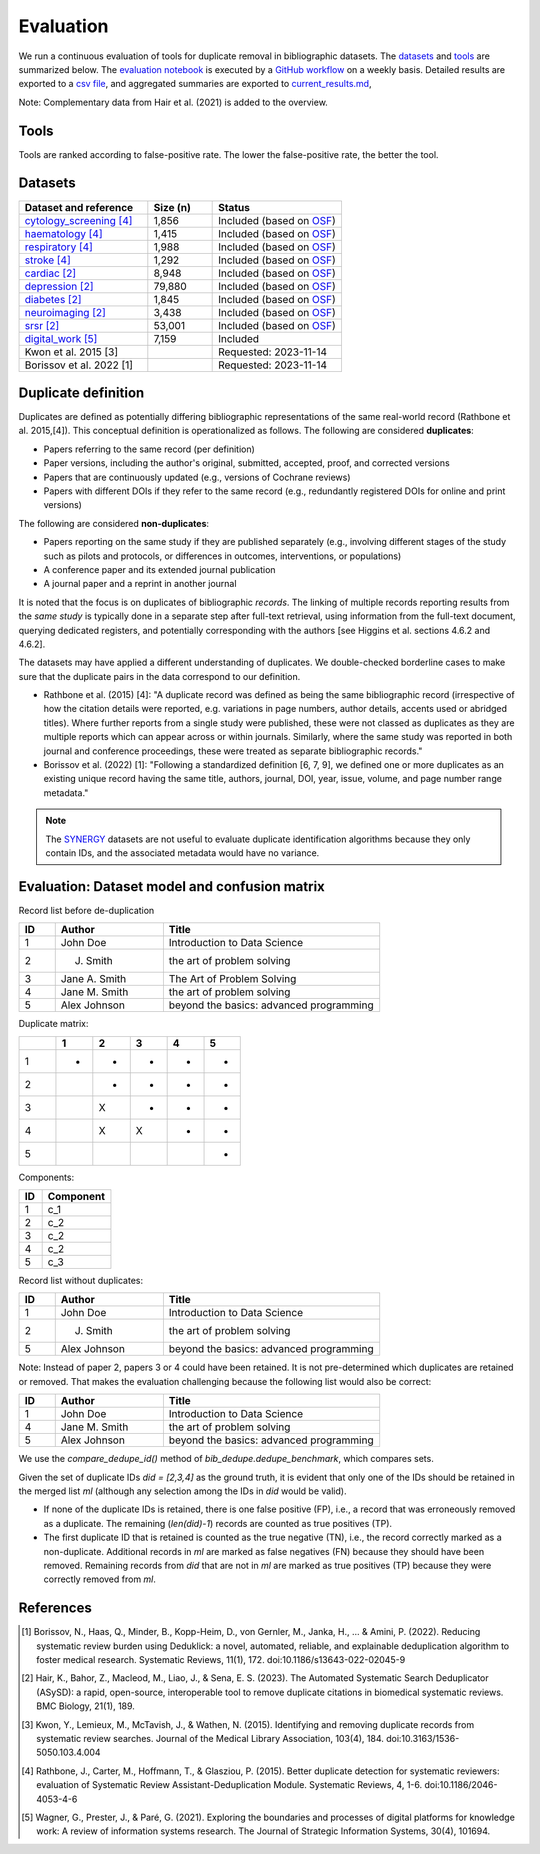 Evaluation
====================================

We run a continuous evaluation of tools for duplicate removal in bibliographic datasets.
The `datasets <#datasets>`_ and `tools <#tools>`_ are summarized below.
The `evaluation notebook <https://github.com/CoLRev-Environment/bib-dedupe/tree/main/notebooks/evaluation.ipynb>`_ is executed by a `GitHub workflow <https://github.com/CoLRev-Environment/bib-dedupe/actions/workflows/evaluate.yml>`_ on a weekly basis.
Detailed results are exported to a `csv file <https://github.com/CoLRev-Environment/bib-dedupe/tree/main/output/evaluation.csv>`_, and aggregated summaries are exported to `current_results.md <https://github.com/CoLRev-Environment/bib-dedupe/tree/main/output/current_results.md>`_, 

.. image:: _static/evaluation_total.png
   :alt: Evaluation

Note: Complementary data from Hair et al. (2021) is added to the overview.

.. _tools:

Tools
-------------------

Tools are ranked according to false-positive rate. The lower the false-positive rate, the better the tool.

.. list-table::
   :header-rows: 1
   :widths: 20 20 10 40

   * - Tool
     - Type
     - Rank
     - Comment
   * - `BibDedupe <https://github.com/CoLRev-Environment/bib-dedupe>`_
     - Python library
     - 1
     - 
   * - `ASReview Data Dedup <https://github.com/asreview/asreview-datatools>`_
     - Python library
     - 2
     - 
   * - `ASySD <https://github.com/camaradesuk/ASySD>`_
     - R package
     - TBD
      - 
   * - Endnote
     - Local software (proprietary)
     - -
     - No programmatic access, automated evaluation not possible
   * - Covidence (proprietary)
     - Web-based software (proprietary)
     - -
     - No programmatic access, automated evaluation not possible



.. _datasets:

Datasets
-------------------

.. list-table::
   :header-rows: 1
   :widths: 40 20 40

   * - Dataset and reference
     - Size (n)
     - Status
   * - `cytology_screening [4] <https://github.com/CoLRev-Environment/bib-dedupe/tree/main/data/cytology_screening>`_
     - 1,856
     - Included (based on `OSF <https://osf.io/dyvnj/>`_)
   * - `haematology [4] <https://github.com/CoLRev-Environment/bib-dedupe/tree/main/data/haematology>`_
     - 1,415
     - Included (based on `OSF <https://osf.io/dyvnj/>`_)
   * - `respiratory [4] <https://github.com/CoLRev-Environment/bib-dedupe/tree/main/data/respiratory>`_
     - 1,988
     - Included (based on `OSF <https://osf.io/dyvnj/>`_)
   * - `stroke [4] <https://github.com/CoLRev-Environment/bib-dedupe/tree/main/data/stroke>`_
     - 1,292
     - Included (based on `OSF <https://osf.io/dyvnj/>`_)
   * - `cardiac [2] <https://github.com/CoLRev-Environment/bib-dedupe/tree/main/data/cardiac>`_
     - 8,948
     - Included (based on `OSF <https://osf.io/c9evs/>`_)
   * - `depression [2] <https://github.com/CoLRev-Environment/bib-dedupe/tree/main/data/depression>`_
     - 79,880
     - Included (based on `OSF <https://osf.io/c9evs/>`_)
   * - `diabetes [2] <https://github.com/CoLRev-Environment/bib-dedupe/tree/main/data/diabetes>`_
     - 1,845
     - Included (based on `OSF <https://osf.io/c9evs/>`_)
   * - `neuroimaging [2] <https://github.com/CoLRev-Environment/bib-dedupe/tree/main/data/neuroimaging>`_
     - 3,438
     - Included (based on `OSF <https://osf.io/c9evs/>`_)
   * - `srsr [2] <https://github.com/CoLRev-Environment/bib-dedupe/tree/main/data/srsr>`_
     - 53,001
     - Included (based on `OSF <https://osf.io/c9evs/>`_)
   * - `digital_work [5] <https://github.com/CoLRev-Environment/bib-dedupe/tree/main/data/digital_work>`_
     - 7,159
     - Included
   * - Kwon et al. 2015 [3]
     -
     - Requested: 2023-11-14
   * - Borissov et al. 2022 [1]
     -
     - Requested: 2023-11-14


Duplicate definition
----------------------------------

Duplicates are defined as potentially differing bibliographic representations of the same real-world record (Rathbone et al. 2015,[4]).
This conceptual definition is operationalized as follows.
The following are considered **duplicates**:

- Papers referring to the same record (per definition)
- Paper versions, including the author's original, submitted, accepted, proof, and corrected versions
- Papers that are continuously updated (e.g., versions of Cochrane reviews)
- Papers with different DOIs if they refer to the same record (e.g., redundantly registered DOIs for online and print versions)

The following are considered **non-duplicates**:

- Papers reporting on the same study if they are published separately (e.g., involving different stages of the study such as pilots and protocols, or differences in outcomes, interventions, or populations)
- A conference paper and its extended journal publication
- A journal paper and a reprint in another journal

It is noted that the focus is on duplicates of bibliographic *records*.
The linking of multiple records reporting results from the *same study* is typically done in a separate step after full-text retrieval, using information from the full-text document, querying dedicated registers, and potentially corresponding with the authors [see Higgins et al. sections 4.6.2 and 4.6.2].

The datasets may have applied a different understanding of duplicates. We double-checked borderline cases to make sure that the duplicate pairs in the data correspond to our definition.

- Rathbone et al. (2015) [4]: "A duplicate record was defined as being the same bibliographic record (irrespective of how the citation details were reported, e.g. variations in page numbers, author details, accents used or abridged titles). Where further reports from a single study were published, these were not classed as duplicates as they are multiple reports which can appear across or within journals. Similarly, where the same study was reported in both journal and conference proceedings, these were treated as separate bibliographic records."

- Borissov et al. (2022) [1]: "Following a standardized definition [6, 7, 9], we defined one or more duplicates as an existing unique record having the same title, authors, journal, DOI, year, issue, volume, and page number range metadata."

.. note::
   The `SYNERGY <https://github.com/asreview/synergy-dataset>`_ datasets are not useful to evaluate duplicate identification algorithms because they only contain IDs, and the associated metadata would have no variance.

Evaluation: Dataset model and confusion matrix
---------------------------------------------------

Record list before de-duplication

.. list-table::
   :header-rows: 1
   :widths: 10 30 60

   * - ID
     - Author
     - Title
   * - 1
     - John Doe
     - Introduction to Data Science
   * - 2
     - J. Smith
     - the art of problem solving
   * - 3
     - Jane A. Smith
     - The Art of Problem Solving
   * - 4
     - Jane M. Smith
     - the art of problem solving
   * - 5
     - Alex Johnson
     - beyond the basics: advanced programming

Duplicate matrix:

.. csv-table::
   :header: "", "1", "2", "3", "4", "5"
   :widths: 5, 5, 5, 5, 5, 5

   "1", "-", "-", "-", "-", "-"
   "2", "", "-", "-", "-", "-"
   "3", "", "X", "-", "-", "-"
   "4", "", "X", "X", "-", "-"
   "5", "", "", "", "", "-"

Components:

.. list-table::
   :header-rows: 1
   :widths: 10 30

   * - ID
     - Component
   * - 1
     - c_1
   * - 2
     - c_2
   * - 3
     - c_2
   * - 4
     - c_2
   * - 5
     - c_3

Record list without duplicates:

.. list-table::
   :header-rows: 1
   :widths: 10 30 60

   * - ID
     - Author
     - Title
   * - 1
     - John Doe
     - Introduction to Data Science
   * - 2
     - J. Smith
     - the art of problem solving
   * - 5
     - Alex Johnson
     - beyond the basics: advanced programming

Note: Instead of paper 2, papers 3 or 4 could have been retained. It is not pre-determined which duplicates are retained or removed.
That makes the evaluation challenging because the following list would also be correct:

.. list-table::
   :header-rows: 1
   :widths: 10 30 60

   * - ID
     - Author
     - Title
   * - 1
     - John Doe
     - Introduction to Data Science
   * - 4
     - Jane M. Smith
     - the art of problem solving
   * - 5
     - Alex Johnson
     - beyond the basics: advanced programming

We use the `compare_dedupe_id()` method of `bib_dedupe.dedupe_benchmark`, which compares sets.

Given the set of duplicate IDs `did = [2,3,4]` as the ground truth, it is evident that only one of the IDs should be retained in the merged list `ml` (although any selection among the IDs in `did` would be valid).

- If none of the duplicate IDs is retained, there is one false positive (FP), i.e., a record that was erroneously removed as a duplicate. The remaining (`len(did)-1`) records are counted as true positives (TP).
- The first duplicate ID that is retained is counted as the true negative (TN), i.e., the record correctly marked as a non-duplicate. Additional records in `ml` are marked as false negatives (FN) because they should have been removed. Remaining records from `did` that are not in `ml` are marked as true positives (TP) because they were correctly removed from `ml`.

References
----------

.. [1] Borissov, N., Haas, Q., Minder, B., Kopp-Heim, D., von Gernler, M., Janka, H., ... & Amini, P. (2022). Reducing systematic review burden using Deduklick: a novel, automated, reliable, and explainable deduplication algorithm to foster medical research. Systematic Reviews, 11(1), 172. doi:10.1186/s13643-022-02045-9

.. [2] Hair, K., Bahor, Z., Macleod, M., Liao, J., & Sena, E. S. (2023). The Automated Systematic Search Deduplicator (ASySD): a rapid, open-source, interoperable tool to remove duplicate citations in biomedical systematic reviews. BMC Biology, 21(1), 189.

.. [3] Kwon, Y., Lemieux, M., McTavish, J., & Wathen, N. (2015). Identifying and removing duplicate records from systematic review searches. Journal of the Medical Library Association, 103(4), 184. doi:10.3163/1536-5050.103.4.004

.. [4] Rathbone, J., Carter, M., Hoffmann, T., & Glasziou, P. (2015). Better duplicate detection for systematic reviewers: evaluation of Systematic Review Assistant-Deduplication Module. Systematic Reviews, 4, 1-6. doi:10.1186/2046-4053-4-6

.. [5] Wagner, G., Prester, J., & Paré, G. (2021). Exploring the boundaries and processes of digital platforms for knowledge work: A review of information systems research. The Journal of Strategic Information Systems, 30(4), 101694.
